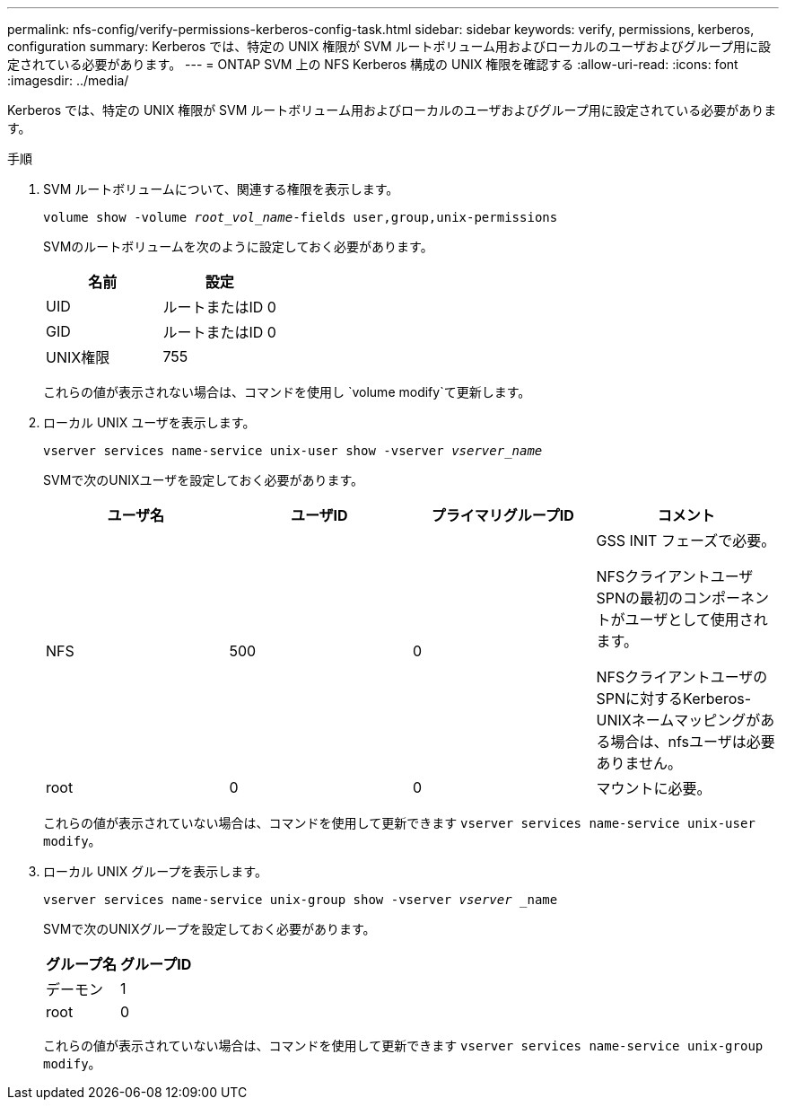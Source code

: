 ---
permalink: nfs-config/verify-permissions-kerberos-config-task.html 
sidebar: sidebar 
keywords: verify, permissions, kerberos, configuration 
summary: Kerberos では、特定の UNIX 権限が SVM ルートボリューム用およびローカルのユーザおよびグループ用に設定されている必要があります。 
---
= ONTAP SVM 上の NFS Kerberos 構成の UNIX 権限を確認する
:allow-uri-read: 
:icons: font
:imagesdir: ../media/


[role="lead"]
Kerberos では、特定の UNIX 権限が SVM ルートボリューム用およびローカルのユーザおよびグループ用に設定されている必要があります。

.手順
. SVM ルートボリュームについて、関連する権限を表示します。
+
`volume show -volume _root_vol_name_-fields user,group,unix-permissions`

+
SVMのルートボリュームを次のように設定しておく必要があります。

+
|===
| 名前 | 設定 


 a| 
UID
 a| 
ルートまたはID 0



 a| 
GID
 a| 
ルートまたはID 0



 a| 
UNIX権限
 a| 
755

|===
+
これらの値が表示されない場合は、コマンドを使用し `volume modify`て更新します。

. ローカル UNIX ユーザを表示します。
+
`vserver services name-service unix-user show -vserver _vserver_name_`

+
SVMで次のUNIXユーザを設定しておく必要があります。

+
|===
| ユーザ名 | ユーザID | プライマリグループID | コメント 


 a| 
NFS
 a| 
500
 a| 
0
 a| 
GSS INIT フェーズで必要。

NFSクライアントユーザSPNの最初のコンポーネントがユーザとして使用されます。

NFSクライアントユーザのSPNに対するKerberos-UNIXネームマッピングがある場合は、nfsユーザは必要ありません。



 a| 
root
 a| 
0
 a| 
0
 a| 
マウントに必要。

|===
+
これらの値が表示されていない場合は、コマンドを使用して更新できます `vserver services name-service unix-user modify`。

. ローカル UNIX グループを表示します。
+
`vserver services name-service unix-group show -vserver _vserver_ _name`

+
SVMで次のUNIXグループを設定しておく必要があります。

+
|===
| グループ名 | グループID 


 a| 
デーモン
 a| 
1



 a| 
root
 a| 
0

|===
+
これらの値が表示されていない場合は、コマンドを使用して更新できます `vserver services name-service unix-group modify`。



